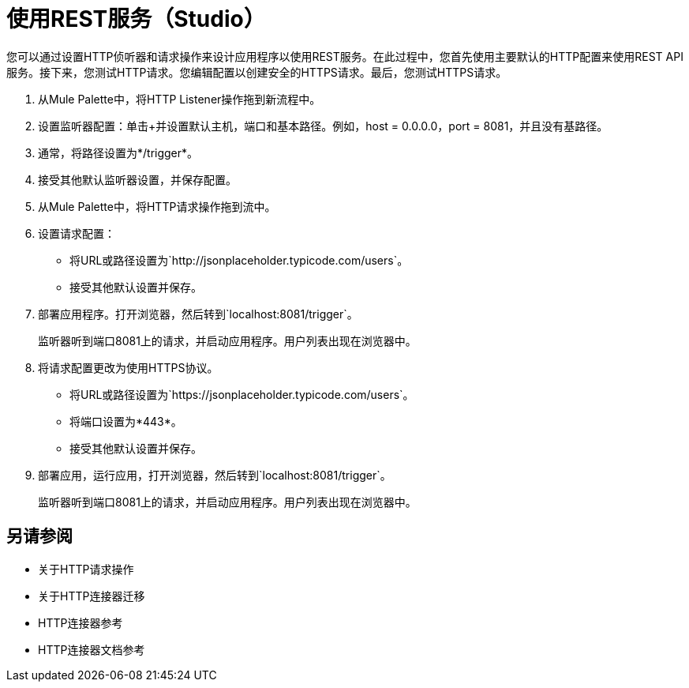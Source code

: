= 使用REST服务（Studio）

您可以通过设置HTTP侦听器和请求操作来设计应用程序以使用REST服务。在此过程中，您首先使用主要默认的HTTP配置来使用REST API服务。接下来，您测试HTTP请求。您编辑配置以创建安全的HTTPS请求。最后，您测试HTTPS请求。

. 从Mule Palette中，将HTTP Listener操作拖到新流程中。
. 设置监听器配置：单击+并设置默认主机，端口和基本路径。例如，host = 0.0.0.0，port = 8081，并且没有基路径。
. 通常，将路径设置为*/trigger*。
. 接受其他默认监听器设置，并保存配置。
. 从Mule Palette中，将HTTP请求操作拖到流中。
. 设置请求配置：
+
* 将URL或路径设置为`+http://jsonplaceholder.typicode.com/users+`。
* 接受其他默认设置并保存。
+
. 部署应用程序。打开浏览器，然后转到`+localhost:8081/trigger+`。
+
监听器听到端口8081上的请求，并启动应用程序。用户列表出现在浏览器中。
. 将请求配置更改为使用HTTPS协议。
* 将URL或路径设置为`+https://jsonplaceholder.typicode.com/users+`。
* 将端口设置为*443*。
* 接受其他默认设置并保存。
. 部署应用，运行应用，打开浏览器，然后转到`+localhost:8081/trigger+`。
+
监听器听到端口8081上的请求，并启动应用程序。用户列表出现在浏览器中。



== 另请参阅

* 关于HTTP请求操作
* 关于HTTP连接器迁移
*  HTTP连接器参考
*  HTTP连接器文档参考
